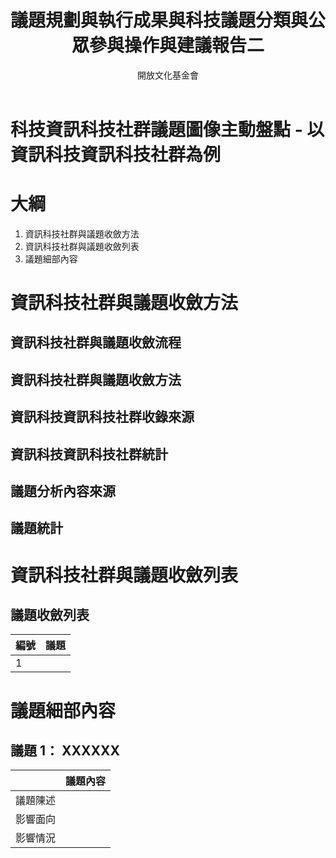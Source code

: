#+TITLE: 議題規劃與執行成果與科技議題分類與公眾參與操作與建議報告二
#+OPTIONS: num:nil toc:nil
#+REVEAL_ROOT: http://cdn.jsdelivr.net/reveal.js/3.0.0/
#+REVEAL_THEME: night
#+AUTHOR: 開放文化基金會
* 科技資訊科技社群議題圖像主動盤點 - 以資訊科技資訊科技社群為例
* 大綱
  1. 資訊科技社群與議題收斂方法
  2. 資訊科技社群與議題收斂列表
  3. 議題細部內容
* 資訊科技社群與議題收斂方法
** 資訊科技社群與議題收斂流程
** 資訊科技社群與議題收斂方法
** 資訊科技資訊科技社群收錄來源
** 資訊科技資訊科技社群統計
** 議題分析內容來源
** 議題統計
* 資訊科技社群與議題收斂列表
** 議題收斂列表
  | 編號 | 議題 |
  |------+------|
  |  1   |      |
* 議題細部內容
** 議題 1： XXXXXX
|          | 議題內容 |
|----------+----------|
| 議題陳述 |          |
| 影響面向 |          |
| 影響情況 |          |
